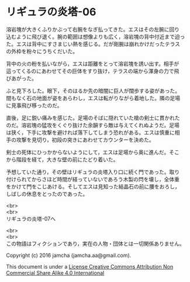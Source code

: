 #+OPTIONS: toc:nil
#+OPTIONS: \n:t

* リギュラの炎塔-06
  
  溶岩塊が大きくふりかぶって右腕をなぎ払ってきた。エスはその左腕に回り
  込むように飛び退く。腕の範囲は想像よりも広く，溶岩塊の背中付近まで迫っ
  た。エスは背中にすさまじい熱を感じる。だが剛腕は崩れかけだったテラス
  の外枠を粉々にうちくだいた。

  背中の火の粉を払いながら，エスは距離をとって溶岩塊を誘い出す。相手が
  這ってくるのにあわせてその巨体をすり抜け，テラスの端から渾身の力で飛
  びあがった。

  ふと見下ろした。眼下，そのはるか先の暗闇に巨人が闊歩する姿があった。
  間もなく石の地面が姿をあらわし，エスは転がりながら着地した。隣の足場
  に見事飛び移ったのだ。

  直後，足に鋭い痛みを感じた。足場のそばに隠れていた槍の剣士に貫かれた
  のだ。溶岩塊の猛攻をくぐり抜けた余韻すら敵は与えてくれぬようだ。足場
  は狭く，下手に攻撃を避ければ落下してしまう恐れがある。エスは慎重に相
  手の攻撃を見切り，初段の突きにあわせてカウンターを決めた。

  剣士の死体にひっかからないようにして，エスは足場から奥に進んだ。そこ
  から階段を経て，大きな壁の前にたどり着いた。

  予想していた通り，その壁はリギュラの炎塔入り口に続く門であった。取り
  付けられてからさほど時間が経っていないであろう木製の閂を壊し，全体重
  をかけて門をこじあける。そしてエスは見知った結晶石の前に腰をおろし，
  しばしの休息をとったのであった。

  <br>
  <br>
  リギュラの炎塔-07へ


  <br>
  <br>
  この物語はフィクションであり，実在の人物・団体とは一切関係ありません。

  Copyright (c) 2016 jamcha (jamcha.aa@gmail.com).

  This document is under a [[http://creativecommons.org/licenses/by-nc-sa/4.0/deed][License Creative Commons Attribution Non Commercial Share Alike 4.0 International]]

  [[http://creativecommons.org/licenses/by-nc-sa/4.0/deed][file:http://i.creativecommons.org/l/by-nc-sa/3.0/80x15.png]]

